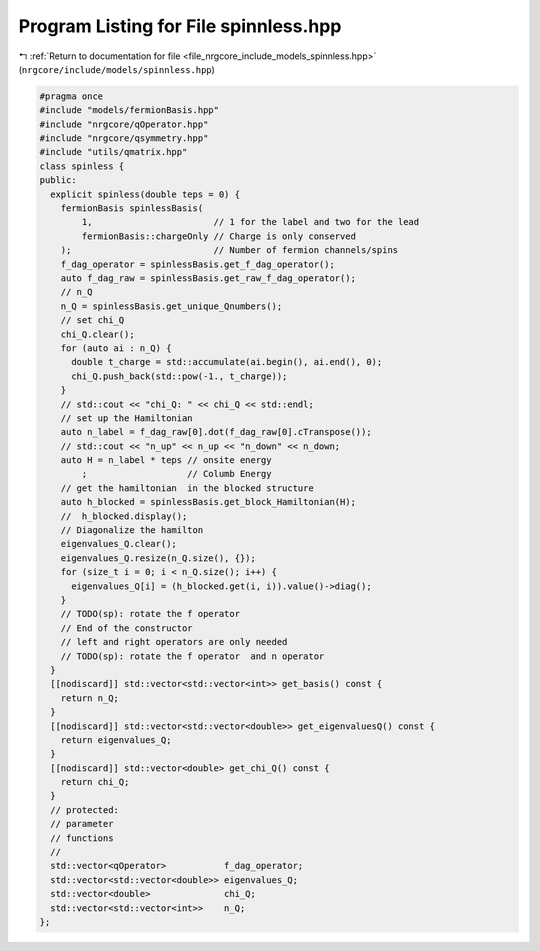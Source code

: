 
.. _program_listing_file_nrgcore_include_models_spinnless.hpp:

Program Listing for File spinnless.hpp
======================================

|exhale_lsh| :ref:`Return to documentation for file <file_nrgcore_include_models_spinnless.hpp>` (``nrgcore/include/models/spinnless.hpp``)

.. |exhale_lsh| unicode:: U+021B0 .. UPWARDS ARROW WITH TIP LEFTWARDS

.. code-block:: cpp

   #pragma once
   #include "models/fermionBasis.hpp"
   #include "nrgcore/qOperator.hpp"
   #include "nrgcore/qsymmetry.hpp"
   #include "utils/qmatrix.hpp"
   class spinless {
   public:
     explicit spinless(double teps = 0) {
       fermionBasis spinlessBasis(
           1,                       // 1 for the label and two for the lead
           fermionBasis::chargeOnly // Charge is only conserved
       );                           // Number of fermion channels/spins
       f_dag_operator = spinlessBasis.get_f_dag_operator();
       auto f_dag_raw = spinlessBasis.get_raw_f_dag_operator();
       // n_Q
       n_Q = spinlessBasis.get_unique_Qnumbers();
       // set chi_Q
       chi_Q.clear();
       for (auto ai : n_Q) {
         double t_charge = std::accumulate(ai.begin(), ai.end(), 0);
         chi_Q.push_back(std::pow(-1., t_charge));
       }
       // std::cout << "chi_Q: " << chi_Q << std::endl;
       // set up the Hamiltonian
       auto n_label = f_dag_raw[0].dot(f_dag_raw[0].cTranspose());
       // std::cout << "n_up" << n_up << "n_down" << n_down;
       auto H = n_label * teps // onsite energy
           ;                   // Columb Energy
       // get the hamiltonian  in the blocked structure
       auto h_blocked = spinlessBasis.get_block_Hamiltonian(H);
       //  h_blocked.display();
       // Diagonalize the hamilton
       eigenvalues_Q.clear();
       eigenvalues_Q.resize(n_Q.size(), {});
       for (size_t i = 0; i < n_Q.size(); i++) {
         eigenvalues_Q[i] = (h_blocked.get(i, i)).value()->diag();
       }
       // TODO(sp): rotate the f operator
       // End of the constructor
       // left and right operators are only needed
       // TODO(sp): rotate the f operator  and n operator
     }
     [[nodiscard]] std::vector<std::vector<int>> get_basis() const {
       return n_Q;
     }
     [[nodiscard]] std::vector<std::vector<double>> get_eigenvaluesQ() const {
       return eigenvalues_Q;
     }
     [[nodiscard]] std::vector<double> get_chi_Q() const {
       return chi_Q;
     }
     // protected:
     // parameter
     // functions
     //
     std::vector<qOperator>           f_dag_operator;
     std::vector<std::vector<double>> eigenvalues_Q;
     std::vector<double>              chi_Q;
     std::vector<std::vector<int>>    n_Q;
   };
